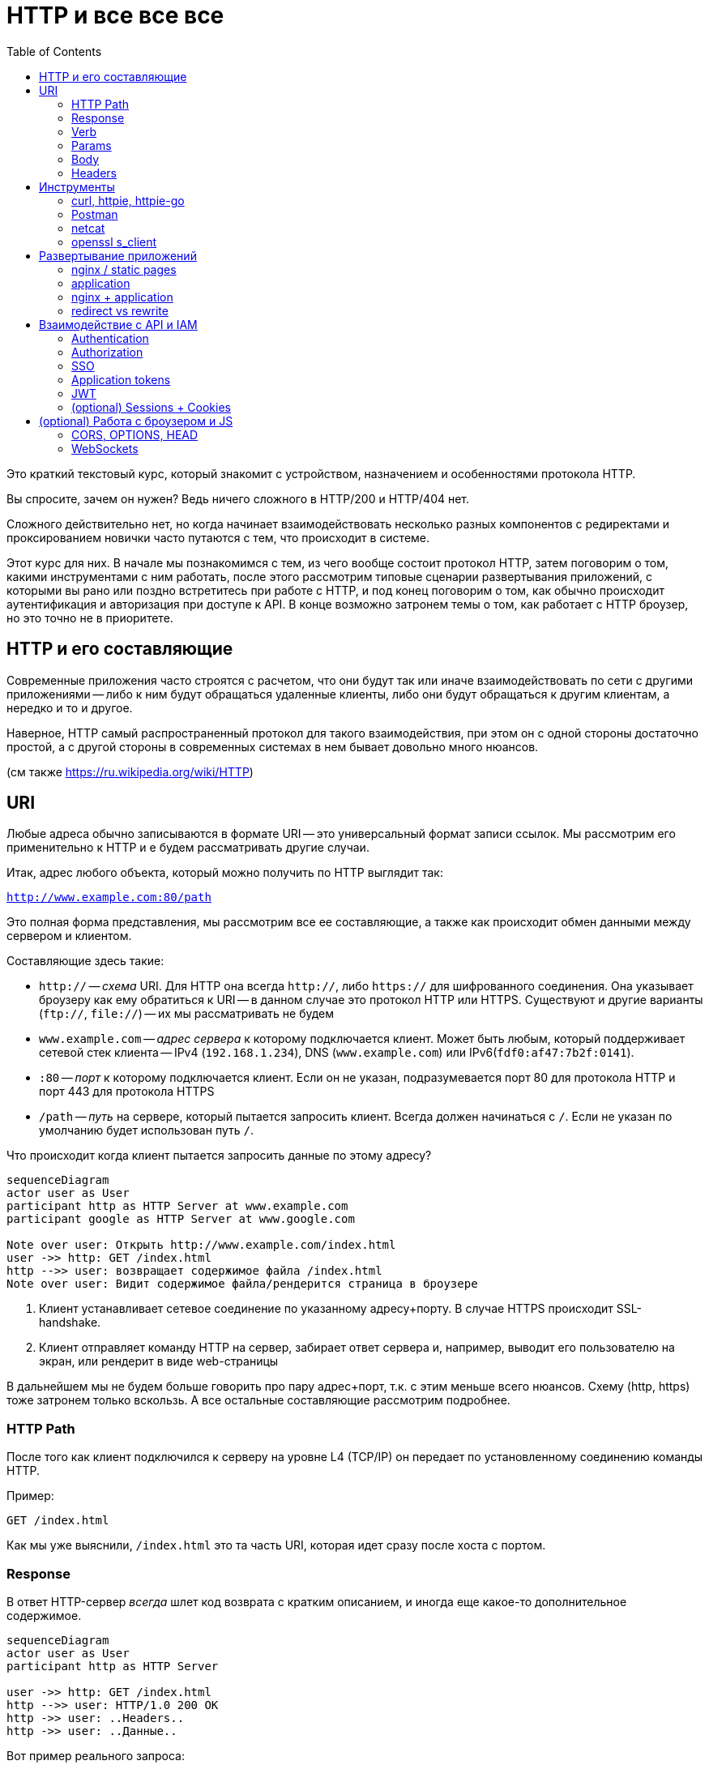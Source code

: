 = HTTP и все все все
:toc:

Это краткий текстовый курс, который знакомит с устройством, назначением и особенностями протокола HTTP.

Вы спросите, зачем он нужен? Ведь ничего сложного в HTTP/200 и HTTP/404 нет.

Сложного действительно нет, но когда начинает взаимодействовать несколько разных компонентов с редиректами и проксированием новички часто путаются с тем, что происходит в системе.

Этот курс для них. В начале мы познакомимся с тем, из чего вообще состоит протокол HTTP, затем поговорим о том, какими инструментами с ним работать, после этого рассмотрим типовые сценарии развертывания приложений, с которыми вы рано или поздно встретитесь при работе с HTTP, и под конец поговорим о том, как обычно происходит аутентификация и авторизация при доступе к API. В конце возможно затронем темы о том, как работает с HTTP броузер, но это точно не в приоритете.

== HTTP и его составляющие

Современные приложения часто строятся с расчетом, что они будут так или иначе взаимодействовать по сети с другими приложениями -- либо к ним будут обращаться удаленные клиенты, либо они будут обращаться к другим клиентам, а нередко и то и другое.

Наверное, HTTP самый распространенный протокол для такого взаимодействия, при этом он с одной стороны достаточно простой, а с другой стороны в современных системах в нем бывает довольно много нюансов.

(см также https://ru.wikipedia.org/wiki/HTTP)


== URI

Любые адреса обычно записываются в формате URI -- это универсальный формат записи ссылок. Мы рассмотрим его применительно к HTTP и е будем рассматривать другие случаи.

Итак, адрес любого объекта, который можно получить по HTTP выглядит так:

``http://www.example.com:80/path``

Это полная форма представления, мы рассмотрим все ее составляющие, а также как происходит обмен данными между сервером и клиентом.

Составляющие здесь такие:

 - `http://` -- __схема__ URI. Для HTTP она всегда `http://`, либо `https://` для шифрованного соединения. Она указывает броузеру как ему обратиться к URI -- в данном случае это протокол HTTP или HTTPS. Существуют и другие варианты (`ftp://`, `file://`) -- их мы рассматривать не будем
 - `www.example.com` -- __адрес сервера__ к которому подключается клиент. Может быть любым, который поддерживает сетевой стек клиента -- IPv4 (`192.168.1.234`), DNS (`www.example.com`) или IPv6(`fdf0:af47:7b2f:0141`).
 - `:80` -- __порт__ к которому подключается клиент. Если он не указан, подразумевается порт 80 для протокола HTTP и порт 443 для протокола HTTPS 
 - `/path` -- __путь__ на сервере, который пытается запросить клиент. Всегда должен начинаться с `/`. Если не указан по умолчанию будет использован путь `/`.

Что происходит когда клиент пытается запросить данные по этому адресу?

[mermaid]
....
sequenceDiagram
actor user as User
participant http as HTTP Server at www.example.com
participant google as HTTP Server at www.google.com

Note over user: Открыть http://www.example.com/index.html
user ->> http: GET /index.html
http -->> user: возвращает содержимое файла /index.html
Note over user: Видит содержимое файла/рендерится страница в броузере
....

1. Клиент устанавливает сетевое соединение по указанному адресу+порту. В случае HTTPS происходит SSL-handshake.
2. Клиент отправляет команду HTTP на сервер, забирает ответ сервера и, например, выводит его пользователю на экран, или рендерит в виде web-страницы

В дальнейшем мы не будем больше говорить про пару адрес+порт, т.к. с этим меньше всего нюансов. Схему (http, https) тоже затронем только вскользь. А все остальные составляющие рассмотрим подробнее.

=== HTTP Path

После того как клиент подключился к серверу на уровне L4 (TCP/IP) он передает по установленному соединению команды HTTP.

Пример:

`GET /index.html`

Как мы уже выяснили, `/index.html` это та часть URI, которая идет сразу после хоста с портом.  

=== Response

В ответ HTTP-сервер __всегда__ шлет код возврата с кратким описанием, и иногда еще какое-то дополнительное содержимое.

[mermaid]
....
sequenceDiagram
actor user as User
participant http as HTTP Server

user ->> http: GET /index.html
http -->> user: HTTP/1.0 200 OK
http ->> user: ..Headers..
http ->> user: ..Данные..
....

Вот пример реального запроса:

    $ curl -v www.google.com > /dev/null
    Trying 173.194.73.99...
    * Connected to www.google.com (173.194.73.99) port 80 (#0)
    > GET / HTTP/1.1
    > Host: www.google.com
    > User-Agent: curl/7.54.0
    > Accept: */*
    >
    < HTTP/1.1 200 OK
    < Date: Thu, 22 Jun 2023 21:37:50 GMT
    < Expires: -1
    < Cache-Control: private, max-age=0
    < Content-Type: text/html; charset=ISO-8859-1
    < .............................

Здесь отправляется команда `GET /` (здесь `HTTP/1.1` указывает на версию протокола и ее можно опустить) с заголовками и возвращается код ответа с описанием `HTTP/1.1 200 OK` и дальше заголовки и содержимое ответа.

В данном случае код возврата -- `200`, его строка описания -- `OK`.
Полный список кодов можно посмотреть например https://ru.wikipedia.org/wiki/Список_кодов_состояния_HTTP[на википедии], или поискать разнообразные https://blog.alphageek.com.au/2020/02/16/http-status-codes[шуточные варианты]. 

На практике их всех учить не обязательно и достаточно запомнить несложную эвристику в каких случаях каким кодом отвечает сервер:

 - 1xx: "Подождите еще" (ни разу не видел коды из этой серии)
 - 2xx: "Вот твои данные"
 - 3xx: "Перейди по этому адресу"
 - 4xx: "Ты облажался" (что-то не то с запросом который ко мне пришел)
 - 5xx: "Я облажался" (у меня какие-то внутренние проблемы)

=== Verb

Итак, с путем запроса и ответом сервера разобрались. Что еще важного содержится в запросе клиента?

Команда клиента серверу.

Команды бывают следующие:

 - `GET` -- получить данные с сервера
 - `POST` -- отправить данные на сервер

=== Params
=== Body
=== Headers

== Инструменты
=== curl, httpie, httpie-go
=== Postman
=== netcat
=== openssl s_client

== Развертывание приложений
=== nginx / static pages
==== redirect
==== Host
=== application
=== nginx + application
==== rewrite
==== кэширование запросов
==== 301 и 302
=== redirect vs rewrite

== Взаимодействие с API и IAM
=== Authentication
=== Authorization
=== SSO
=== Application tokens
=== JWT
=== (optional) Sessions + Cookies

== (optional) Работа с броузером и JS
=== CORS, OPTIONS, HEAD
=== WebSockets